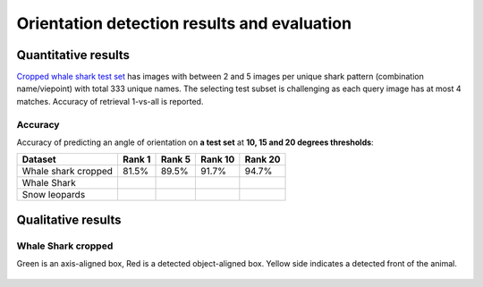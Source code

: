 ================================================================================
Orientation detection results and evaluation
================================================================================

Quantitative results
---------------------

`Cropped whale shark test set <https://wildbookiarepository.azureedge.net/data/pie_v2.whale_shark_cropped_demo.zip>`_
has images with between 2 and 5 images per unique shark pattern
(combination name/viepoint) with total 333 unique names.
The selecting test subset is challenging as each query image has at most 4 matches.
Accuracy of retrieval 1-vs-all is reported.

Accuracy
==========

Accuracy of predicting an angle of orientation on **a test set** at **10, 15 and 20 degrees thresholds**:

+----------------------+---------------+--------------+--------------+--------------+
| Dataset              |    Rank 1     |    Rank 5    |    Rank 10   |    Rank 20   |
+======================+===============+==============+==============+==============+
| Whale shark cropped  |     81.5%     |    89.5%     |    91.7%     |    94.7%     |
+----------------------+---------------+--------------+--------------+--------------+
| Whale Shark          |               |              |              |              |
+----------------------+---------------+--------------+--------------+--------------+
| Snow leopards        |               |              |              |              |
+----------------------+---------------+--------------+--------------+--------------+


Qualitative results
--------------------

Whale Shark cropped
====================

Green is an axis-aligned box, Red is a detected object-aligned box. Yellow side indicates a detected front of the animal.

.. figure:: ../examples/whaleshark_bboxes_1.jpg
   :align: center